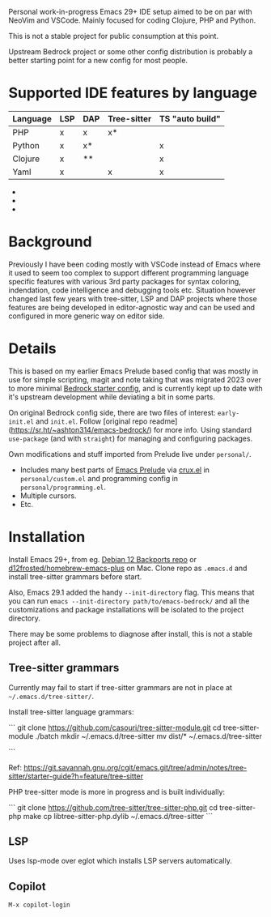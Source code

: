 Personal work-in-progress Emacs 29+ IDE setup aimed to be on par with NeoVim and VSCode. Mainly focused for coding Clojure, PHP and Python.

This is not a stable project for public consumption at this point.

Upstream Bedrock project or some other config distribution is probably a better starting point for a new config for most people.

* Supported IDE features by language

| Language | LSP | DAP | Tree-sitter | TS "auto build" |
|----------+-----+-----+-------------+-----------------|
| PHP      | x   | x   | x*          |                 |
| Python   | x   | x*  |             | x               |
| Clojure  | x   | **  |             | x               |
| Yaml     | x   |     | x           | x               |

- * PHP tree-sitter needs to be improved to support embedded HTML and PHP eg. mixed documents. Related pull request https://github.com/nvim-treesitter/nvim-treesitter/pull/5876 issue which has been updated since I looked at it the last time.
- ** Python DAP is enabled but not tested
- *** Clojure uses Cider which provides step debugger
  
* Background

Previously I have been coding mostly with VSCode instead of Emacs where it used to seem too complex to support different programming language specific features with various 3rd party packages for syntax coloring, indendation, code intelligence and debugging tools etc. Situation however changed last few years with tree-sitter, LSP and DAP projects where those features are being developed in editor-agnostic way and can be used and configured in more generic way on editor side.

* Details

This is based on my earlier Emacs Prelude based config that was mostly in use for simple scripting, magit and note taking that was migrated 2023 over to more minimal [[https://sr.ht/~ashton314/emacs-bedrock/][Bedrock starter config]], and is currently kept up to date with it's upstream development while deviating a bit in some parts. 

On original Bedrock config side, there are two files of interest: =early-init.el= and =init.el=. Follow [original repo readme](https://sr.ht/~ashton314/emacs-bedrock/) for more info. Using standard =use-package= (and with =straight=) for managing and configuring packages.

Own modifications and stuff imported from Prelude live under =personal/=.

- Includes many best parts of [[https://github.com/bbatsov/prelude][Emacs Prelude]] via [[https://github.com/bbatsov/crux][crux.el]] in =personal/custom.el= and programming config in =personal/programming.el=.
- Multiple cursors.
- Etc.

* Installation

Install Emacs 29+, from eg. [[https://packages.debian.org/bookworm-backports/emacs][Debian 12 Backports repo]] or [[https://github.com/d12frosted/homebrew-emacs-plus][d12frosted/homebrew-emacs-plus]] on Mac. Clone repo as =.emacs.d= and install tree-sitter grammars before start.

Also, Emacs 29.1 added the handy =--init-directory= flag. This means that you can run =emacs --init-directory path/to/emacs-bedrock/= and all the customizations and package installations will be isolated to the project directory. 

There may be some problems to diagnose after install, this is not a stable project after all.

** Tree-sitter grammars

Currently may fail to start if tree-sitter grammars are not in place at =~/.emacs.d/tree-sitter/=.

Install tree-sitter language grammars:

```
git clone https://github.com/casouri/tree-sitter-module.git
cd tree-sitter-module
./batch
mkdir ~/.emacs.d/tree-sitter
mv dist/* ~/.emacs.d/tree-sitter

```

Ref: https://git.savannah.gnu.org/cgit/emacs.git/tree/admin/notes/tree-sitter/starter-guide?h=feature/tree-sitter


PHP tree-sitter mode is more in progress and is built individually:

```
git clone https://github.com/tree-sitter/tree-sitter-php.git
cd tree-sitter-php
make
cp libtree-sitter-php.dylib ~/.emacs.d/tree-sitter
```

** LSP
Uses lsp-mode over eglot which installs LSP servers automatically.

** Copilot
=M-x copilot-login=
